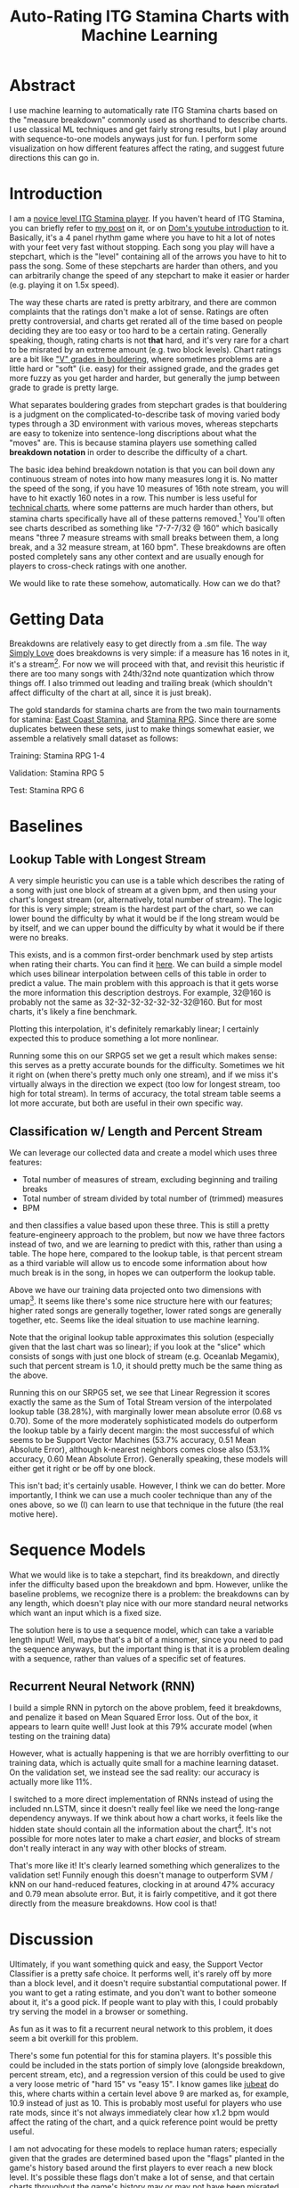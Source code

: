 #+TITLE: Auto-Rating ITG Stamina Charts with Machine Learning

* Abstract

I use machine learning to automatically rate ITG Stamina charts based on the "measure breakdown" commonly used as shorthand to describe charts. I use classical ML techniques and get fairly strong results, but I play around with sequence-to-one models anyways just for fun. I perform some visualization on how different features affect the rating, and suggest future directions this can go in.

* Introduction

I am a [[https://www.youtube.com/watch?v=Kkrlbx6Fp0o&ab_channel=AmbiTraining][novice level ITG Stamina player]]. If you haven't heard of ITG Stamina, you can briefly refer to [[https://planetbanatt.net/articles/dancegames.html][my post]] on it, or on [[https://www.youtube.com/watch?v=q3uaWqtmVwg][Dom's youtube introduction]] to it. Basically, it's a 4 panel rhythm game where you have to hit a lot of notes with your feet very fast without stopping. Each song you play will have a stepchart, which is the "level" containing all of the arrows you have to hit to pass the song. Some of these stepcharts are harder than others, and you can arbitrarily change the speed of any stepchart to make it easier or harder (e.g. playing it on 1.5x speed).

The way these charts are rated is pretty arbitrary, and there are common complaints that the ratings don't make a lot of sense. Ratings are often pretty controversial, and charts get rerated all of the time based on people deciding they are too easy or too hard to be a certain rating. Generally speaking, though, rating charts is not *that* hard, and it's very rare for a chart to be misrated by an extreme amount (e.g. two block levels). Chart ratings are a bit like [[https://en.wikipedia.org/wiki/Grade_(bouldering)]["V" grades in bouldering]], where sometimes problems are a little hard or "soft" (i.e. easy) for their assigned grade, and the grades get more fuzzy as you get harder and harder, but generally the jump between grade to grade is pretty large. 

What separates bouldering grades from stepchart grades is that bouldering is a judgment on the complicated-to-describe task of moving varied body types through a 3D environment with various moves, whereas stepcharts are easy to tokenize into sentence-long discriptions about what the "moves" are. This is because stamina players use something called *breakdown notation* in order to describe the difficulty of a chart. 

The basic idea behind breakdown notation is that you can boil down any continuous stream of notes into how many measures long it is. No matter the speed of the song, if you have 10 measures of 16th note stream, you will have to hit exactly 160 notes in a row. This number is less useful for [[https://www.youtube.com/watch?v=ZZXxSORSqMk][technical charts]], where some patterns are much harder than others, but stamina charts specifically have all of these patterns removed.[fn:1] You'll often see charts described as something like "7-7-7/32 @ 160" which basically means "three 7 measure streams with small breaks between them, a long break, and a 32 measure stream, at 160 bpm". These breakdowns are often posted completely sans any other context and are usually enough for players to cross-check ratings with one another.

We would like to rate these somehow, automatically. How can we do that?

* Getting Data

Breakdowns are relatively easy to get directly from a .sm file. The way [[https://simplyloveitg.com/][Simply Love]] does breakdowns is very simple: if a measure has 16 notes in it, it's a stream[fn:2]. For now we will proceed with that, and revisit this heuristic if there are too many songs with 24th/32nd note quantization which throw things off. I also trimmed out leading and trailing break (which shouldn't affect difficulty of the chart at all, since it is just break). 

The gold standards for stamina charts are from the two main tournaments for stamina: [[https://www.youtube.com/watch?v=fiLK9jvGA-Y][East Coast Stamina]], and [[https://srpg6.groovestats.com/][Stamina RPG]]. Since there are some duplicates between these sets, just to make things somewhat easier, we assemble a relatively small dataset as follows:

Training: Stamina RPG 1-4

Validation: Stamina RPG 5

Test: Stamina RPG 6

* Baselines

** Lookup Table with Longest Stream

A very simple heuristic you can use is a table which describes the rating of a song with just one block of stream at a given bpm, and then using your chart's longest stream (or, alternatively, total number of stream). The logic for this is very simple; stream is the hardest part of the chart, so we can lower bound the difficulty by what it would be if the long stream would be by itself, and we can upper bound the difficulty by what it would be if there were no breaks.

This exists, and is a common first-order benchmark used by step artists when rating their charts. You can find it [[https://docs.google.com/spreadsheets/d/12zfvYAHkcO5FCDrCP_cQNbJUlKOIAiVc548g3EV5guk/][here]]. We can build a simple model which uses bilinear interpolation between cells of this table in order to predict a value. The main problem with this approach is that it gets worse the more information this description destroys. For example, 32@160 is probably not the same as 32-32-32-32-32-32-32@160. But for most charts, it's likely a fine benchmark. 

[[./figs/lookup_table.png]]

Plotting this interpolation, it's definitely remarkably linear; I certainly expected this to produce something a lot more nonlinear. 

Running some this on our SRPG5 set we get a result which makes sense: this serves as a pretty accurate bounds for the difficulty. Sometimes we hit it right on (when there's pretty much only one stream), and if we miss it's virtually always in the direction we expect (too low for longest stream, too high for total stream). In terms of accuracy, the total stream table seems a lot more accurate, but both are useful in their own specific way.


[[./figs/Lookup Table Interpolation.png]]

[[./figs/Lookup Table Interpolation (Sum of Total Stream).png]]


** Classification w/ Length and Percent Stream

We can leverage our collected data and create a model which uses three features:

- Total number of measures of stream, excluding beginning and trailing breaks
- Total number of stream divided by total number of (trimmed) measures
- BPM

and then classifies a value based upon these three. This is still a pretty feature-engineery approach to the problem, but now we have three factors instead of two, and we are learning to predict with this, rather than using a table. The hope here, compared to the lookup table, is that percent stream as a third variable will allow us to encode some information about how much break is in the song, in hopes we can outperform the lookup table.

[[./figs/umap_3feat.png]]

Above we have our training data projected onto two dimensions with umap[fn:3]. It seems like there's some nice structure here with our features; higher rated songs are generally together, lower rated songs are generally together, etc. Seems like the ideal situation to use machine learning.

Note that the original lookup table approximates this solution (especially given that the last chart was so linear); if you look at the "slice" which consists of songs with just one block of stream (e.g. Oceanlab Megamix), such that percent stream is 1.0, it should pretty much be the same thing as the above.

Running this on our SRPG5 set, we see that Linear Regression it scores exactly the same as the Sum of Total Stream version of the interpolated lookup table (38.28%), with marginally lower mean absolute error (0.68 vs 0.70). Some of the more moderately sophisticated models do outperform the lookup table by a fairly decent margin: the most successful of which seems to be Support Vector Machines (53.7% accuracy, 0.51 Mean Absolute Error), although k-nearest neighbors comes close also (53.1% accuracy, 0.60 Mean Absolute Error). Generally speaking, these models will either get it right or be off by one block.

[[./figs/Linear Regression.png]]

[[./figs/kNN.png]]

[[./figs/SVM Classifier.png]]

This isn't bad; it's certainly usable. However, I think we can do better. More importantly, I think we can use a much cooler technique than any of the ones above, so we (I) can learn to use that technique in the future (the real motive here).

* Sequence Models

What we would like is to take a stepchart, find its breakdown, and directly infer the difficulty based upon the breakdown and bpm. However, unlike the baseline problems, we recognize there is a problem: the breakdowns can by any length, which doesn't play nice with our more standard neural networks which want an input which is a fixed size.

The solution here is to use a sequence model, which can take a variable length input! Well, maybe that's a bit of a misnomer, since you need to pad the sequence anyways, but the important thing is that it is a problem dealing with a sequence, rather than values of a specific set of features. 

** Recurrent Neural Network (RNN)

I build a simple RNN in pytorch on the above problem, feed it breakdowns, and penalize it based on Mean Squared Error loss. Out of the box, it appears to learn quite well! Just look at this 79% accurate model (when testing on the training data)

[[./figs/RNN_overfitting.png]]

However, what is actually happening is that we are horribly overfitting to our training data, which is actually quite small for a machine learning dataset. On the validation set, we instead see the sad reality: our accuracy is actually more like 11%.

[[./figs/RNN_overfitting_val.png]]

I switched to a more direct implementation of RNNs instead of using the included nn.LSTM, since it doesn't really feel like we need the long-range dependency anyways. If we think about how a chart works, it feels like the hidden state should contain all the information about the chart[fn:4]. It's not possible for more notes later to make a chart /easier/, and blocks of stream don't really interact in any way with other blocks of stream.

[[./figs/RNN.png]]

That's more like it! It's clearly learned something which generalizes to the validation set! Funnily enough this doesn't manage to outperform SVM / kNN on our hand-reduced features, clocking in at around 47% accuracy and 0.79 mean absolute error. But, it is fairly competitive, and it got there directly from the measure breakdowns. How cool is that!

* Discussion

Ultimately, if you want something quick and easy, the Support Vector Classifier is a pretty safe choice. It performs well, it's rarely off by more than a block level, and it doesn't require substantial computational power. If you want to get a rating estimate, and you don't want to bother someone about it, it's a good pick. If people want to play with this, I could probably try serving the model in a browser or something.

As fun as it was to fit a recurrent neural network to this problem, it does seem a bit overkill for this problem. 

There's some fun potential for this for stamina players. It's possible this could be included in the stats portion of simply love (alongside breakdown, percent stream, etc), and a regression version of this could be used to give a very loose metric of "hard 15" vs "easy 15". I know games like [[https://www.youtube.com/watch?v=J5jibw9rqjk][jubeat]] do this, where charts within a certain level above 9 are marked as, for example, 10.9 instead of just as 10. This is probably most useful for players who use rate mods, since it's not always immediately clear how x1.2 bpm would affect the rating of the chart, and a quick reference point would be pretty useful.

I am not advocating for these models to replace human raters; especially given that the grades are determined based upon the "flags" planted in the game's history based around the first players to ever reach a new block level. It's possible these flags don't make a lot of sense, and that certain charts throughout the game's history may or may not have been misrated. That said, "difficulty block" is a subjective concept, and whether that concept ought to scale linearly, logarathmically, exponentially, or with any other (even potentially nonlinear) function is a decision which can only be made insofar as it represents what the concept means -- how hard something is for a human. 

That is to say, it might appear to a model fitting a function on top of the data that a 5 bpm increase to the hardest chart ever made would not constitute a new block level, but if that 5 bpm increase represents a significant tax upon what is humanly possible, what the model thinks is largely irrelevant.

That all being said, the *lower* block levels are a subjective concept with lots and lots of prior examples, and even just the ability to quickly and easily call forth charts with similar breakdowns to your chart should be an immense benefit to stepartists who are unsure about ratings. It benefits everyone to be able to say something like "this has pretty much the same breakdown as Eyes of Sky, but it's a little faster" without needing to memorize hundreds of chart breakdowns (kNN would be good for this). 

Anyone interested in future work for this problem could look towards automatically rating [[https://www.youtube.com/watch?v=ZZXxSORSqMk][tech charts]], which are much harder to rate since the patterns vary in difficulty much, much more. It's all ultimately sort of the same deal, you would just have to give a sequence model the entire sequence of notes directly (and probably would require way more data), but compared to stamina the rating output space is much narrower (I think it only goes up to 14). Definitely something to try!

Anyone interested in doing this, but in a way sillier way, should consider just dumping all of the data into a large language model and seeing if it can do it. While it's not /really/ an NLP task, it /is/ a sequence task, and I would be really interested to see if LLMs could somehow fit a function on top of a sequence of numbers.

* Footnotes

[fn:4] There's an analogy to be made here to the [[https://en.wikipedia.org/wiki/Markov_property][markov property]]

[fn:3] https://umap-learn.readthedocs.io/en/latest/index.html - It probably would have made sense to do a 3d scatter plot with colors denoting rating, since we only have 4 dimensions. For a "real" project I would porobably have done so, but I think umap looks cooler and still visually communicates that higher rated songs are similarly grouped with our features.

[fn:2] Something to note here is that Stamina RPG calculates these slightly differently, and that this method will "erroneously" count something as stream if, for example, it has a burst and then a short break. This is close enough to the same difficulty as a measure of stream (probably even harder) for me to not care, but it is a nuance which should go mentioned somewhere.

[fn:1] "Patterns do not affect difficulty" is something oft-repeated among stamina players. I'm not sure how much of a meme this is; there are far too many stamina memes for me to really follow as a lowly 180|14 player, but for the purposes of explaining breakdowns it should be fine.
